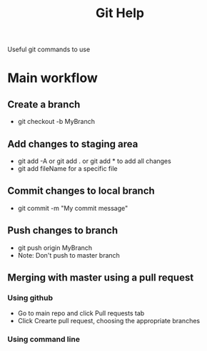 #+TITLE:Git Help
Useful git commands to use
* Main workflow 
** Create a branch
  + git checkout -b MyBranch 
** Add changes to staging area
  + git add -A or git add . or git add * to add all changes
  + git add fileName for a specific file
** Commit changes to local branch
  + git commit -m "My commit message"
** Push changes to branch
  + git push origin MyBranch
  + Note: Don't push to master branch
** Merging with master using a pull request
*** Using github
    + Go to main repo and click Pull requests tab 
    + Click Crearte pull request, choosing the appropriate branches
*** Using command line
